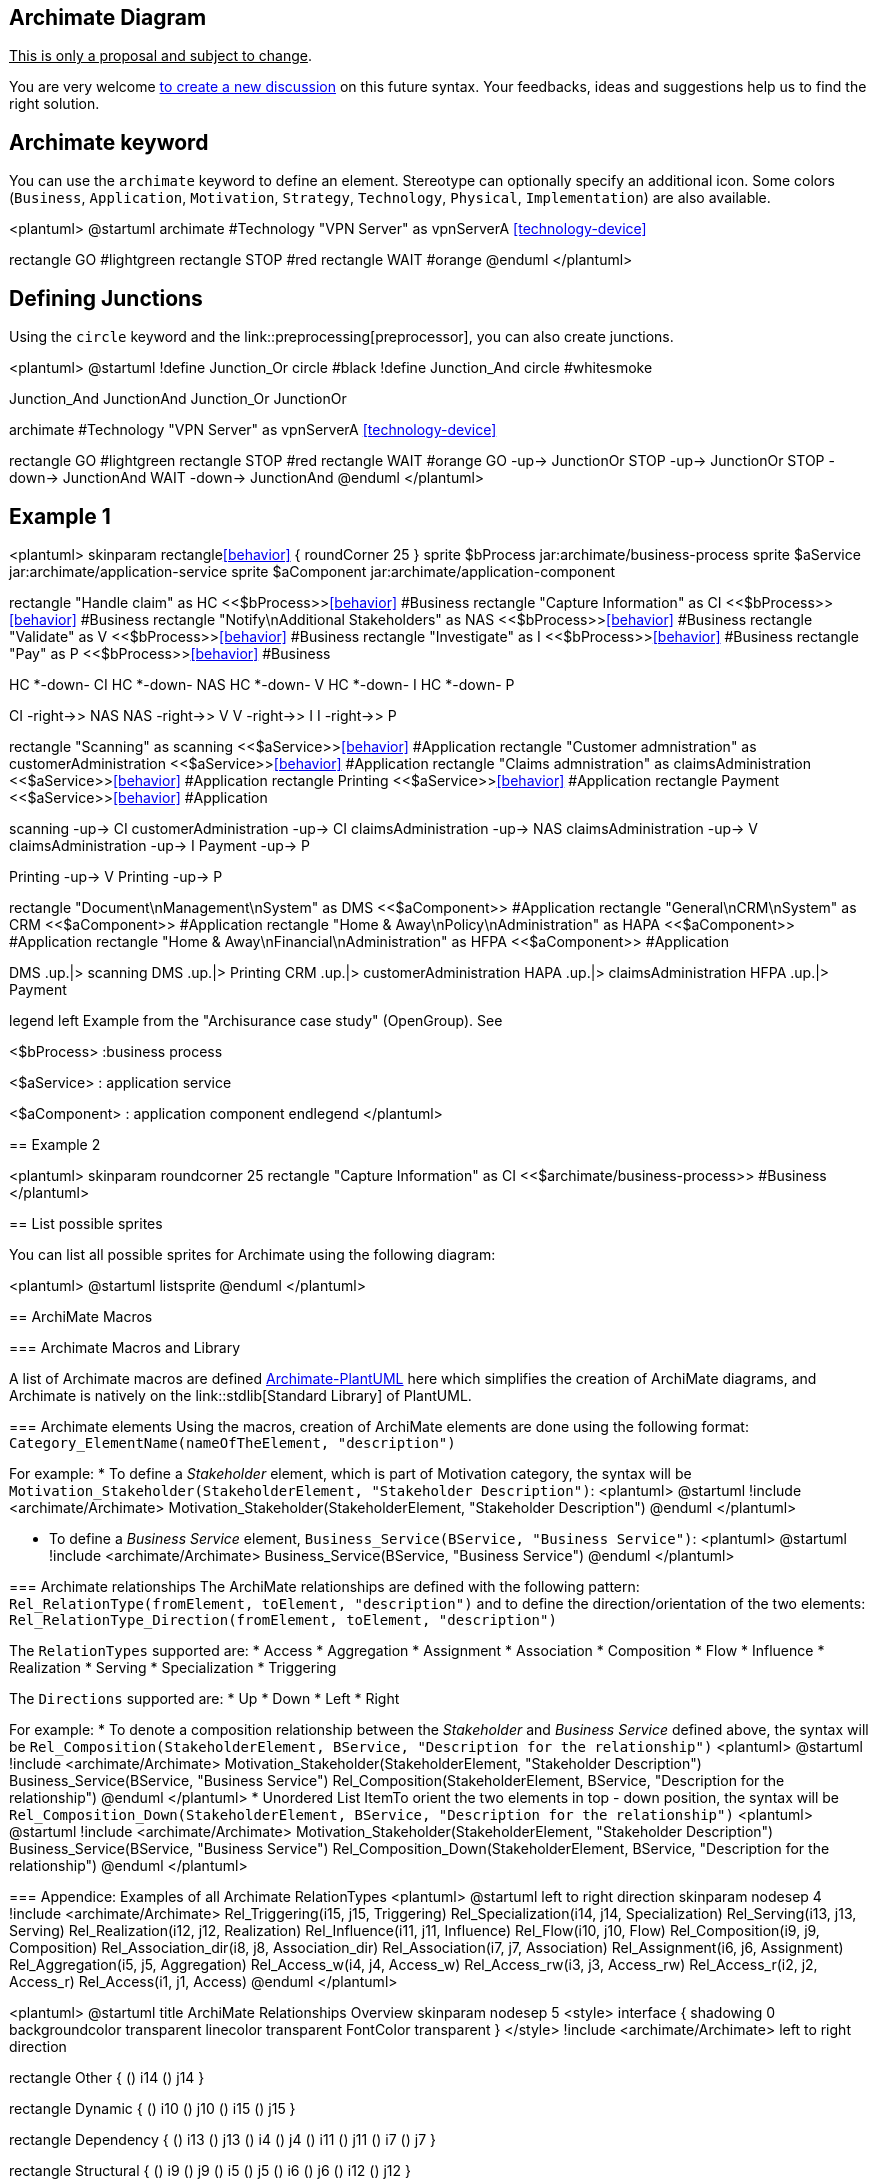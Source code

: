 == Archimate Diagram

+++<u>This is only a proposal and subject to change</u>+++.

You are very welcome http://forum.plantuml.net[to create a new discussion] on this future syntax. Your feedbacks, ideas and suggestions help us to find the right solution.



== Archimate keyword

You can use the `+archimate+` keyword to define an element. Stereotype can optionally specify an additional icon. Some colors (`+Business+`, `+Application+`, `+Motivation+`, `+Strategy+`, `+Technology+`, `+Physical+`, `+Implementation+`) are also available.

<plantuml>
@startuml
archimate #Technology "VPN Server" as vpnServerA <<technology-device>>

rectangle GO #lightgreen
rectangle STOP #red
rectangle WAIT #orange
@enduml
</plantuml>



== Defining Junctions

Using the `+circle+` keyword and the link::preprocessing[preprocessor], you can also create junctions.

<plantuml>
@startuml
!define Junction_Or circle #black
!define Junction_And circle #whitesmoke

Junction_And JunctionAnd
Junction_Or JunctionOr

archimate #Technology "VPN Server" as vpnServerA <<technology-device>>

rectangle GO #lightgreen
rectangle STOP #red
rectangle WAIT #orange
GO -up-> JunctionOr
STOP -up-> JunctionOr
STOP -down-> JunctionAnd
WAIT -down-> JunctionAnd
@enduml
</plantuml>



== Example 1


<plantuml>
skinparam rectangle<<behavior>> {
	roundCorner 25
}
sprite $bProcess jar:archimate/business-process
sprite $aService jar:archimate/application-service
sprite $aComponent jar:archimate/application-component

rectangle "Handle claim"  as HC <<$bProcess>><<behavior>> #Business
rectangle "Capture Information"  as CI <<$bProcess>><<behavior>> #Business
rectangle "Notify\nAdditional Stakeholders" as NAS <<$bProcess>><<behavior>> #Business
rectangle "Validate" as V <<$bProcess>><<behavior>> #Business
rectangle "Investigate" as I <<$bProcess>><<behavior>> #Business
rectangle "Pay" as P <<$bProcess>><<behavior>> #Business

HC *-down- CI
HC *-down- NAS
HC *-down- V
HC *-down- I
HC *-down- P

CI -right->> NAS
NAS -right->> V
V -right->> I
I -right->> P

rectangle "Scanning" as scanning <<$aService>><<behavior>> #Application
rectangle "Customer admnistration" as customerAdministration <<$aService>><<behavior>> #Application
rectangle "Claims admnistration" as claimsAdministration <<$aService>><<behavior>> #Application
rectangle Printing <<$aService>><<behavior>> #Application
rectangle Payment <<$aService>><<behavior>> #Application

scanning -up-> CI
customerAdministration  -up-> CI
claimsAdministration -up-> NAS
claimsAdministration -up-> V
claimsAdministration -up-> I
Payment -up-> P

Printing -up-> V
Printing -up-> P

rectangle "Document\nManagement\nSystem" as DMS <<$aComponent>> #Application
rectangle "General\nCRM\nSystem" as CRM <<$aComponent>>  #Application
rectangle "Home & Away\nPolicy\nAdministration" as HAPA <<$aComponent>> #Application
rectangle "Home & Away\nFinancial\nAdministration" as HFPA <<$aComponent>>  #Application

DMS .up.|> scanning
DMS .up.|> Printing
CRM .up.|> customerAdministration
HAPA .up.|> claimsAdministration
HFPA .up.|> Payment

legend left
Example from the "Archisurance case study" (OpenGroup).
See
====
<$bProcess> :business process
====
<$aService> : application service
====
<$aComponent> : application component
endlegend
</plantuml>


== Example 2

<plantuml>
skinparam roundcorner 25
rectangle "Capture Information"  as CI <<$archimate/business-process>> #Business
</plantuml>


== List possible sprites

You can list all possible sprites for Archimate using the following diagram:

<plantuml>
@startuml
listsprite
@enduml
</plantuml>



== ArchiMate Macros

=== Archimate Macros and Library

A list of Archimate macros are defined https://github.com/ebbypeter/Archimate-PlantUML[Archimate-PlantUML] here which simplifies the creation of ArchiMate diagrams, and Archimate is natively on the link::stdlib[Standard Library] of PlantUML.

=== Archimate elements 
Using the macros, creation of ArchiMate elements are done using the following format:
`+Category_ElementName(nameOfTheElement, "description")+`

For example:
* To define a __Stakeholder__ element, which is part of Motivation category, the syntax will be  `+Motivation_Stakeholder(StakeholderElement, "Stakeholder Description")+`:
<plantuml>
@startuml
!include <archimate/Archimate>
Motivation_Stakeholder(StakeholderElement, "Stakeholder Description")
@enduml
</plantuml>


* To define a __Business Service__ element, `+Business_Service(BService, "Business Service")+`:
<plantuml>
@startuml
!include <archimate/Archimate>
Business_Service(BService, "Business Service")
@enduml
</plantuml>

=== Archimate relationships 
The ArchiMate relationships are defined with the following pattern:
`+Rel_RelationType(fromElement, toElement, "description")+`
and to define the direction/orientation of the two elements:
`+Rel_RelationType_Direction(fromElement, toElement, "description")+`

The `+RelationTypes+` supported are:
* Access
* Aggregation
* Assignment
* Association
* Composition
* Flow
* Influence
* Realization
* Serving
* Specialization
* Triggering

The `+Directions+` supported are:
* Up
* Down
* Left
* Right

For example:
* To denote a composition relationship between the __Stakeholder__ and __Business Service__ defined above, the syntax will be
`+Rel_Composition(StakeholderElement, BService, "Description for the relationship")+`
<plantuml>
@startuml
!include <archimate/Archimate>
Motivation_Stakeholder(StakeholderElement, "Stakeholder Description")
Business_Service(BService, "Business Service")
Rel_Composition(StakeholderElement, BService, "Description for the relationship")
@enduml
</plantuml>
* Unordered List ItemTo orient the two elements in top - down position, the syntax will be
`+Rel_Composition_Down(StakeholderElement, BService, "Description for the relationship")+`
<plantuml>
@startuml
!include <archimate/Archimate>
Motivation_Stakeholder(StakeholderElement, "Stakeholder Description")
Business_Service(BService, "Business Service")
Rel_Composition_Down(StakeholderElement, BService, "Description for the relationship")
@enduml
</plantuml>

=== Appendice: Examples of all Archimate RelationTypes 
<plantuml>
@startuml
left to right direction
skinparam nodesep 4
!include <archimate/Archimate>
Rel_Triggering(i15, j15, Triggering)
Rel_Specialization(i14, j14, Specialization)
Rel_Serving(i13, j13, Serving)
Rel_Realization(i12, j12, Realization)
Rel_Influence(i11, j11, Influence)
Rel_Flow(i10, j10, Flow)
Rel_Composition(i9, j9, Composition)
Rel_Association_dir(i8, j8, Association_dir)
Rel_Association(i7, j7, Association)
Rel_Assignment(i6, j6, Assignment)
Rel_Aggregation(i5, j5, Aggregation)
Rel_Access_w(i4, j4, Access_w)
Rel_Access_rw(i3, j3, Access_rw)
Rel_Access_r(i2, j2, Access_r)
Rel_Access(i1, j1, Access)
@enduml
</plantuml>

<plantuml>
@startuml
title ArchiMate Relationships Overview
skinparam nodesep 5
<style>
interface {
    shadowing 0
    backgroundcolor transparent
    linecolor transparent
    FontColor transparent
}
</style>
!include <archimate/Archimate>
left to right direction

rectangle Other {
() i14
() j14
}


rectangle Dynamic {
() i10
() j10
() i15
() j15
}

rectangle Dependency {
() i13
() j13
() i4
() j4
() i11
() j11
() i7
() j7
}

rectangle Structural {
() i9
() j9
() i5
() j5
() i6
() j6
() i12
() j12
}

Rel_Triggering(i15, j15, Triggering)
Rel_Specialization(i14, j14, Specialization)
Rel_Serving(i13, j13, Serving)
Rel_Realization(i12, j12, Realization)
Rel_Influence(i11, j11, Influence)
Rel_Flow(i10, j10, Flow)
Rel_Composition(i9, j9, Composition)
Rel_Association_dir(i7, j7, \nAssociation_dir)
Rel_Association(i7, j7, Association)
Rel_Assignment(i6, j6, Assignment)
Rel_Aggregation(i5, j5, Aggregation)
Rel_Access_w(i4, j4, Access_w)
Rel_Access_rw(i4, j4, Access_rw)
Rel_Access_r(i4, j4, Access_r)
Rel_Access(i4, j4, Access)
@enduml
</plantuml>

__[Adapted from https://github.com/plantuml-stdlib/Archimate-PlantUML/pull/25[Archimate PR#25]]__


